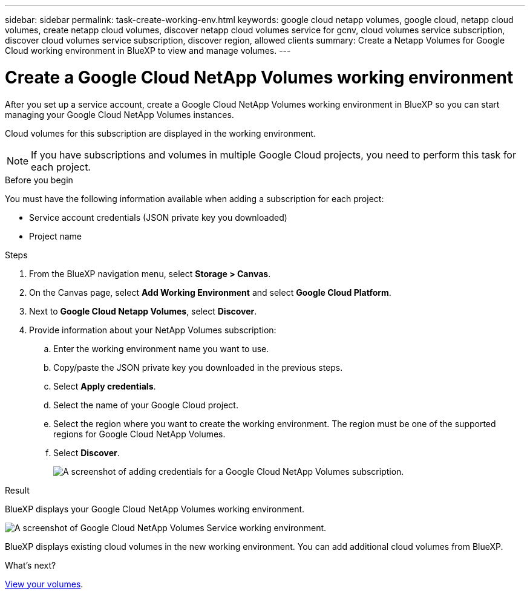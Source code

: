 ---
sidebar: sidebar
permalink: task-create-working-env.html
keywords: google cloud netapp volumes, google cloud, netapp cloud volumes, create netapp cloud volumes, discover netapp cloud volumes service for gcnv, cloud volumes service subscription, discover cloud volumes service subscription, discover region, allowed clients
summary: Create a Netapp Volumes for Google Cloud working environment in BlueXP to view and manage volumes.
---

= Create a Google Cloud NetApp Volumes working environment
:hardbreaks:
:nofooter:
:icons: font
:linkattrs:
:imagesdir: ./media/

[.lead]
After you set up a service account, create a Google Cloud NetApp Volumes working environment in BlueXP so you can start managing your Google Cloud NetApp Volumes instances.

Cloud volumes for this subscription are displayed in the working environment.

NOTE: If you have subscriptions and volumes in multiple Google Cloud projects, you need to perform this task for each project.

.Before you begin

You must have the following information available when adding a subscription for each project:

* Service account credentials (JSON private key you downloaded)

* Project name

.Steps

. From the BlueXP navigation menu, select *Storage > Canvas*.

. On the Canvas page, select *Add Working Environment* and select *Google Cloud Platform*.

. Next to *Google Cloud Netapp Volumes*, select *Discover*.

. Provide information about your NetApp Volumes subscription:

.. Enter the working environment name you want to use.
.. Copy/paste the JSON private key you downloaded in the previous steps.
.. Select *Apply credentials*.
.. Select the name of your Google Cloud project.
.. Select the region where you want to create the working environment. The region must be one of the supported regions for Google Cloud NetApp Volumes.
.. Select *Discover*.
+
image:screenshot_create_environment.png[A screenshot of adding credentials for a Google Cloud NetApp Volumes subscription.]

.Result

BlueXP displays your Google Cloud NetApp Volumes working environment.

image:screenshot_gcnv_environment.png[A screenshot of Google Cloud NetApp Volumes Service working environment.]

BlueXP displays existing cloud volumes in the new working environment. You can add additional cloud volumes from BlueXP.

.What's next?

link:task-manage-volumes.html[View your volumes].